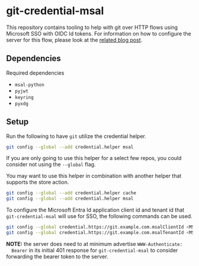 * git-credential-msal

This repository contains tooling to help with git over HTTP flows using
Microsoft SSO with OIDC Id tokens. For information on how to configure the
server for this flow, please look at the [[https://binary-eater.github.io/posts/git_oidc/][related blog post]].

** Dependencies

Required dependencies

+ ~msal-python~
+ ~pyjwt~
+ ~keyring~
+ ~pyxdg~

** Setup

Run the following to have ~git~ utilize the credential helper.

#+BEGIN_SRC sh
git config --global --add credential.helper msal
#+END_SRC

If you are only going to use this helper for a select few repos, you could
consider not using the ~--global~ flag.

You may want to use this helper in combination with another helper that supports
the store action.

#+BEGIN_SRC sh
git config --global --add credential.helper cache
git config --global --add credential.helper msal
#+END_SRC

To configure the Microsoft Entra Id application client id and tenant id that
~git-credential-msal~ will use for SSO, the following commands can be used.

#+BEGIN_SRC sh
git config --global credential.https://git.example.com.msalClientId <MSFT Entra Id App Client Id>
git config --global credential.https://git.example.com.msalTenantId <MSFT Entra Id App Tenant Id>
#+END_SRC

**NOTE:** the server does need to at minimum advertise ~WWW-Authenticate:
  Bearer~ in its initial 401 response for ~git-credential-msal~ to consider
  forwarding the bearer token to the server.
